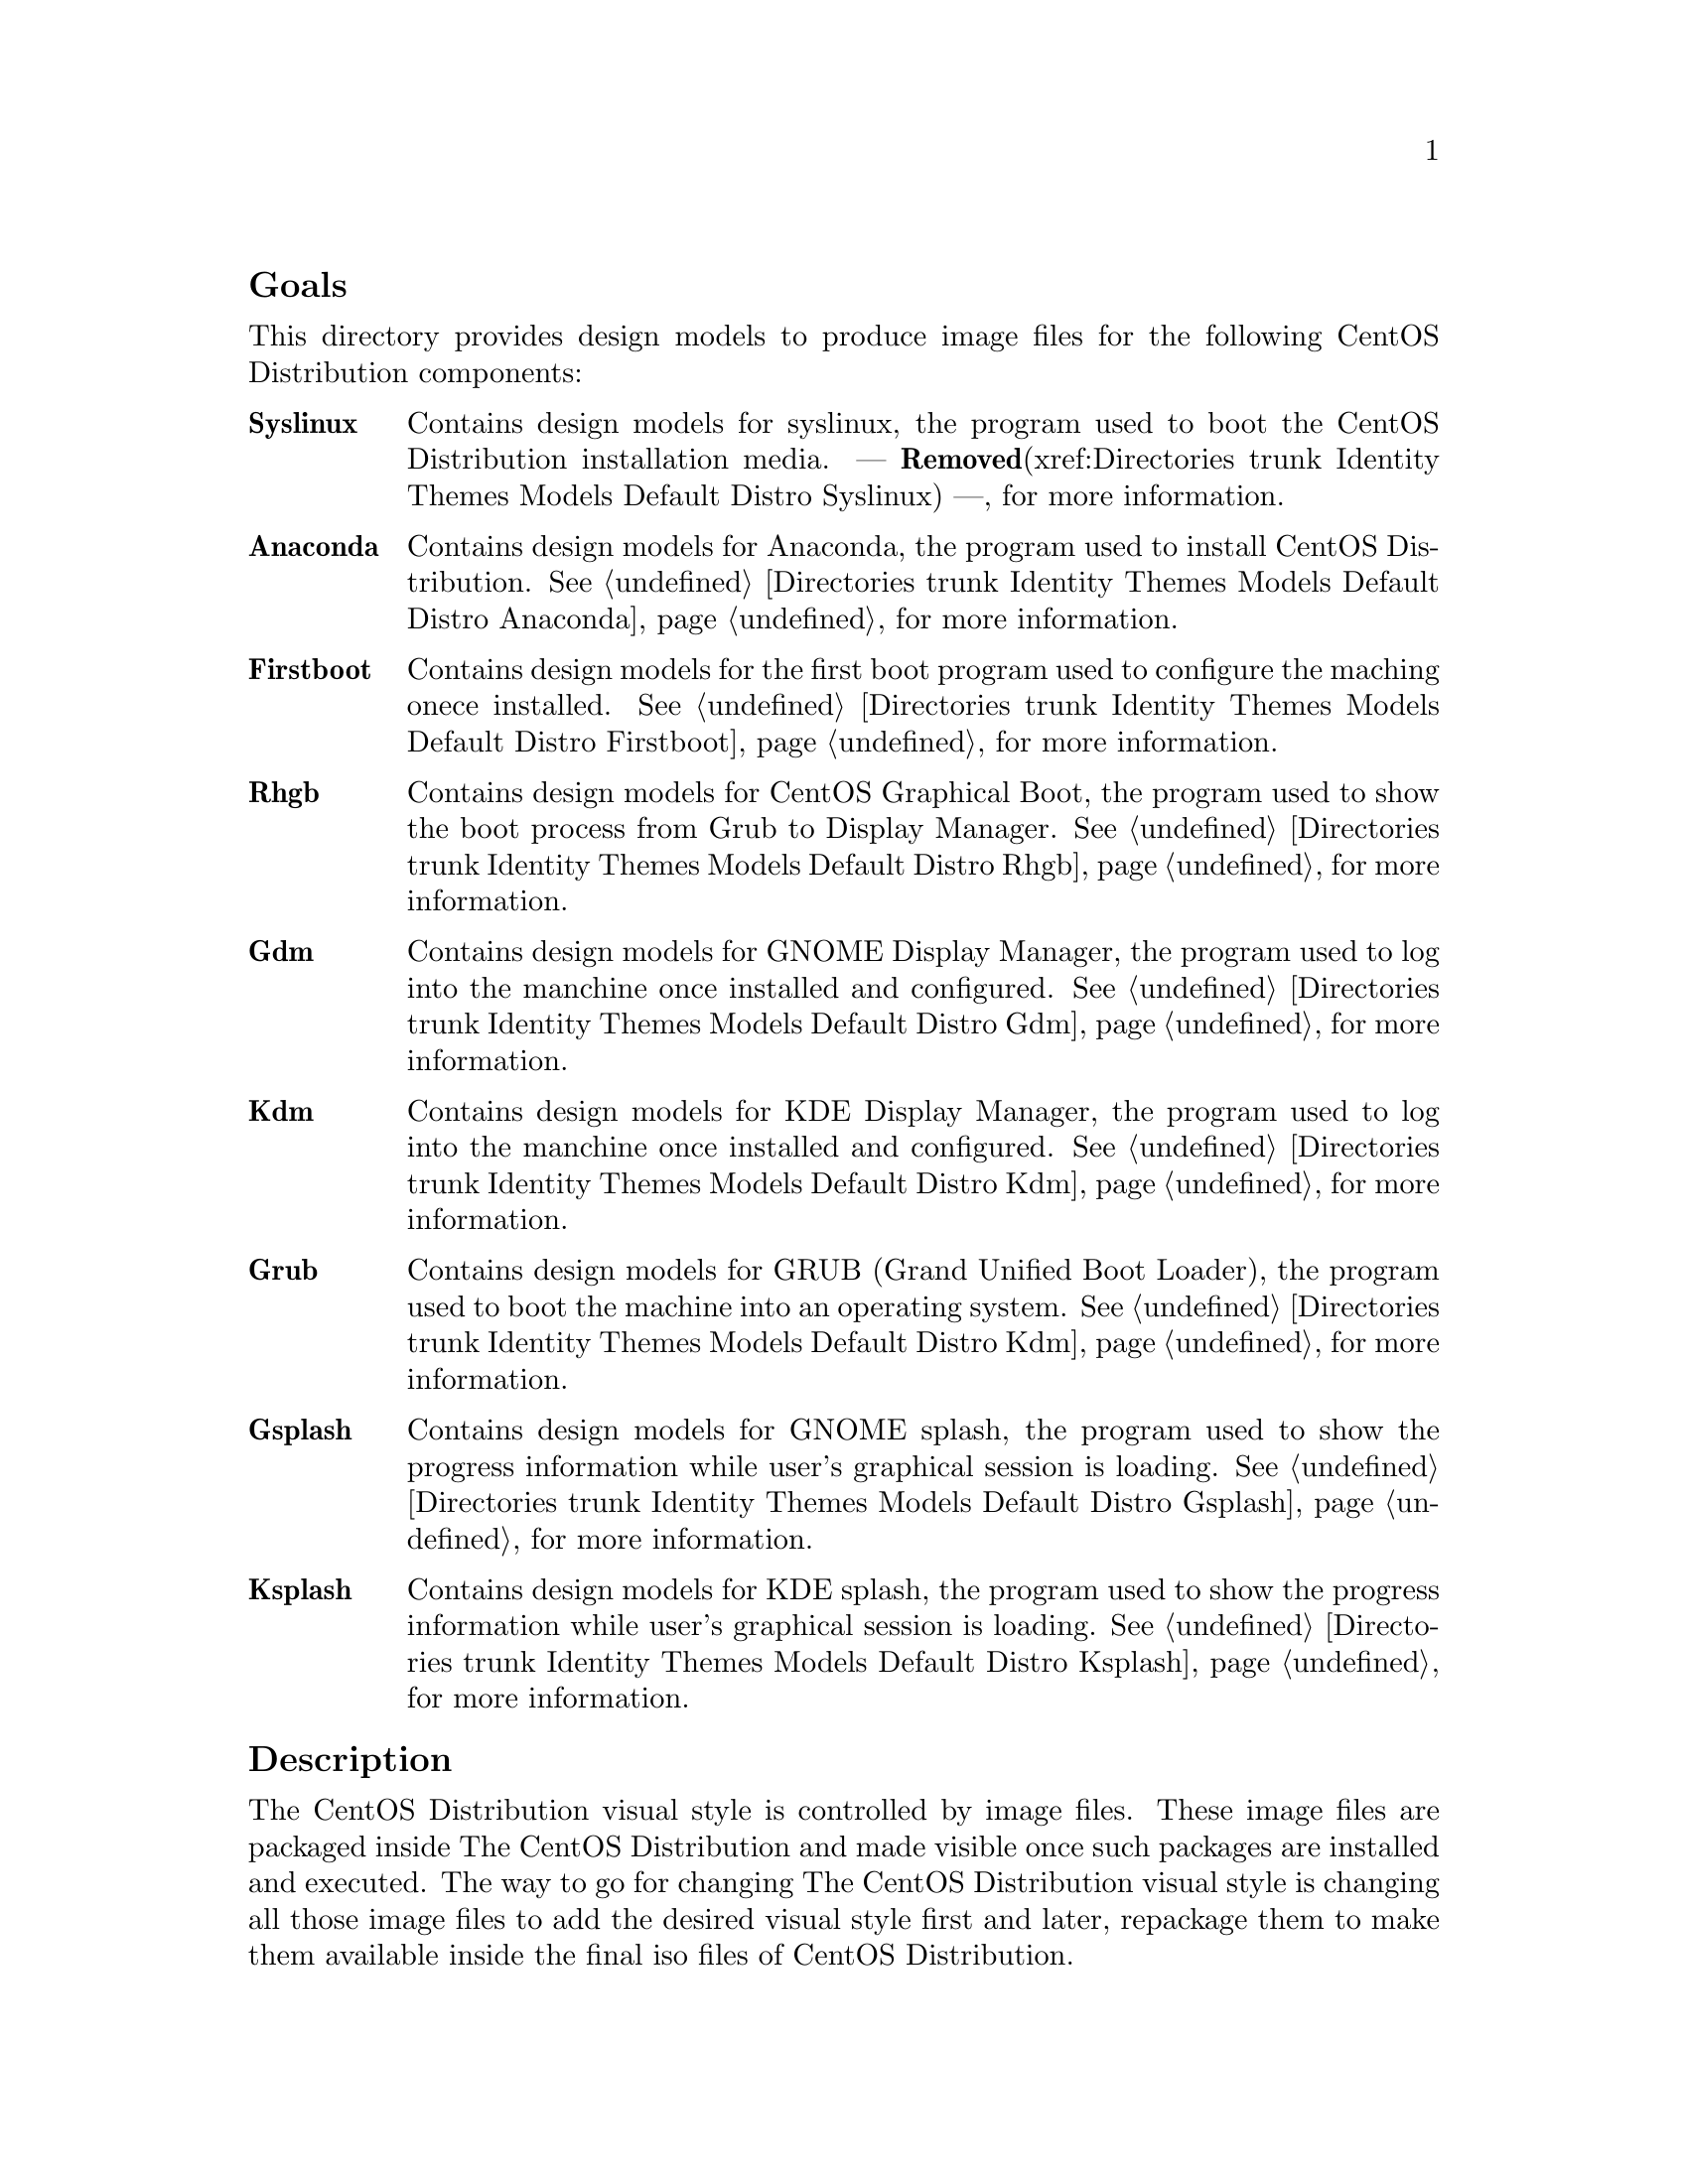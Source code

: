 @subheading Goals

This directory provides design models to produce image files for the
following CentOS Distribution components:

@table @strong
@item Syslinux
Contains design models for syslinux, the program used to boot the
CentOS Distribution installation media. --- @strong{Removed}(xref:Directories trunk
Identity Themes Models Default Distro Syslinux) ---, for more information.

@item Anaconda  
Contains design models for Anaconda, the program used to install
CentOS Distribution.  @xref{Directories trunk Identity Themes Models
Default Distro Anaconda}, for more information.

@item Firstboot  
Contains design models for the first boot program used to configure
the maching onece installed.  @xref{Directories trunk Identity Themes
Models Default Distro Firstboot}, for more information.

@item Rhgb
Contains design models for CentOS Graphical Boot, the program used to
show the boot process from Grub to Display Manager.  @xref{Directories
trunk Identity Themes Models Default Distro Rhgb}, for more
information.

@item Gdm  
Contains design models for GNOME Display Manager, the program used to
log into the manchine once installed and configured. @xref{Directories
trunk Identity Themes Models Default Distro Gdm}, for more
information.

@item Kdm  
Contains design models for KDE Display Manager, the program used to
log into the manchine once installed and configured. @xref{Directories
trunk Identity Themes Models Default Distro Kdm}, for more
information.

@item Grub 
Contains design models for GRUB (Grand Unified Boot Loader), the
program used to boot the machine into an operating system.
@xref{Directories trunk Identity Themes Models Default Distro Kdm}, for
more information.

@item Gsplash 
Contains design models for GNOME splash, the program used to show the
progress information while user's graphical session is loading.
@xref{Directories trunk Identity Themes Models Default Distro Gsplash},
for more information.

@item Ksplash  
Contains design models for KDE splash, the program used to show the
progress information while user's graphical session is loading.
@xref{Directories trunk Identity Themes Models Default Distro Ksplash},
for more information.
@end table
@subheading Description

The CentOS Distribution visual style is controlled by image files.
These image files are packaged inside The CentOS Distribution and made
visible once such packages are installed and executed. The way to go
for changing The CentOS Distribution visual style is changing all
those image files to add the desired visual style first and later,
repackage them to make them available inside the final iso files of
CentOS Distribution.

@subheading Usage

This directory provides organizationl structure to store default
design models for CentOS Themes of CentOS Distribution and so it
should be considered to be used.

When a new component is added to CentOS Distribution, this is the
directory you need to go for specifying design models for image files
inside such component. 

The procedure to follow is creatig a directory for each component
using its very same name (e.g., the directory @file{Anaconda} stores
image files for Anaconda component, the installer program). Inside the
directory, you need to create one scalable vector graphic for each
image file inside the component you want to produce images for. This,
in order to set image dimensions, image file-name, position of
trademarks in the final image, translation markers and whatever common
information you need to have specified in them when rendered by
@command{centos-art} script.

Sometimes, between major releases, image files inside packages can be
added, removed or just change their names. In order to describe such
image files variations, the design models directory structure is
organized in the same way the file variations are introduced (i.e.,
through The CentOS Project Release Schema).  So, each major release of
CentOS Distribution does have its own design model directory structure
in this directory.

When a whole package is removed from one or all CentOS Distribution
major releases, the design models directory structure releated to it
is no longer used.  However it could be very useful for historical
reasons.  Also, someone could feel motivated enough to keep himself
documenting it or supporting it for whatever reason.

@subheading See also

@menu
* Directories trunk Identity Themes Models Default::
@end menu
